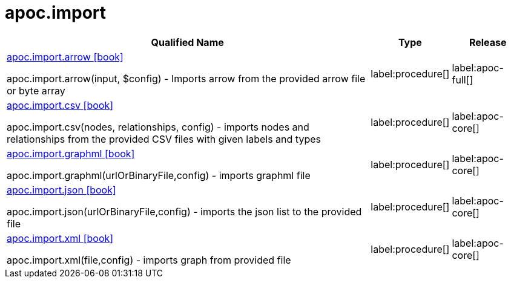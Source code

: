 ////
This file is generated by DocsTest, so don't change it!
////

= apoc.import
:description: This section contains reference documentation for the apoc.import procedures.

[.procedures, opts=header, cols='5a,1a,1a']
|===
| Qualified Name | Type | Release
|xref::overview/apoc.import/apoc.import.arrow.adoc[apoc.import.arrow icon:book[]]

apoc.import.arrow(input, $config) - Imports arrow from the provided arrow file or byte array
|label:procedure[]
|label:apoc-full[]
|xref::overview/apoc.import/apoc.import.csv.adoc[apoc.import.csv icon:book[]]

apoc.import.csv(nodes, relationships, config) - imports nodes and relationships from the provided CSV files with given labels and types
|label:procedure[]
|label:apoc-core[]
|xref::overview/apoc.import/apoc.import.graphml.adoc[apoc.import.graphml icon:book[]]

apoc.import.graphml(urlOrBinaryFile,config) - imports graphml file
|label:procedure[]
|label:apoc-core[]
|xref::overview/apoc.import/apoc.import.json.adoc[apoc.import.json icon:book[]]

apoc.import.json(urlOrBinaryFile,config) - imports the json list to the provided file
|label:procedure[]
|label:apoc-core[]
|xref::overview/apoc.import/apoc.import.xml.adoc[apoc.import.xml icon:book[]]

apoc.import.xml(file,config) - imports graph from provided file
|label:procedure[]
|label:apoc-core[]
|===


